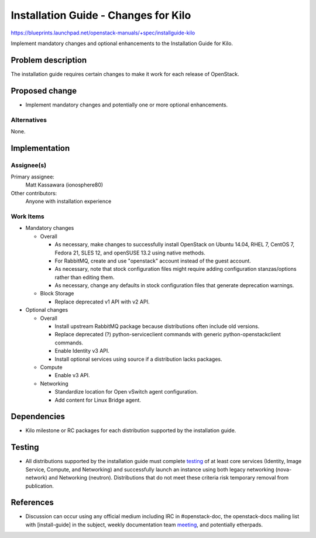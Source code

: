 ..
 This work is licensed under a Creative Commons Attribution 3.0 Unported
 License.

 http://creativecommons.org/licenses/by/3.0/legalcode

=====================================
Installation Guide - Changes for Kilo
=====================================

https://blueprints.launchpad.net/openstack-manuals/+spec/installguide-kilo

Implement mandatory changes and optional enhancements to the Installation
Guide for Kilo.

Problem description
===================

The installation guide requires certain changes to make it work for each
release of OpenStack.

Proposed change
===============

* Implement mandatory changes and potentially one or more optional
  enhancements.

Alternatives
------------

None.

Implementation
==============

Assignee(s)
-----------

Primary assignee:
  Matt Kassawara (ionosphere80)

Other contributors:
  Anyone with installation experience

Work Items
----------

* Mandatory changes

  * Overall

    - As necessary, make changes to successfully install OpenStack on
      Ubuntu 14.04, RHEL 7, CentOS 7, Fedora 21, SLES 12, and openSUSE
      13.2 using native methods.

    - For RabbitMQ, create and use "openstack" account instead of the
      guest account.

    - As necessary, note that stock configuration files might require
      adding configuration stanzas/options rather than editing them.

    - As necessary, change any defaults in stock configuration files
      that generate deprecation warnings.

  * Block Storage

    - Replace deprecated v1 API with v2 API.

* Optional changes

  * Overall

    - Install upstream RabbitMQ package because distributions often include
      old versions.

    - Replace deprecated (?) python-serviceclient commands with generic
      python-openstackclient commands.

    - Enable Identity v3 API.

    - Install optional services using source if a distribution lacks
      packages.

  * Compute

    - Enable v3 API.

  * Networking

    - Standardize location for Open vSwitch agent configuration.

    - Add content for Linux Bridge agent.

Dependencies
============

* Kilo milestone or RC packages for each distribution supported by the
  installation guide.

Testing
=======

* All distributions supported by the installation guide must complete
  `testing`_ of at least core services (Identity, Image Service, Compute,
  and Networking) and successfully launch an instance using both legacy
  networking (nova-network) and Networking (neutron). Distributions that
  do not meet these criteria risk temporary removal from publication.

.. _`testing`: https://wiki.openstack.org/wiki/KiloDocTesting

References
==========

* Discussion can occur using any official medium including IRC in
  #openstack-doc, the openstack-docs mailing list with [install-guide]
  in the subject, weekly documentation team `meeting`_, and potentially
  etherpads.

.. _`meeting`: https://wiki.openstack.org/wiki/Meetings/DocTeamMeeting
